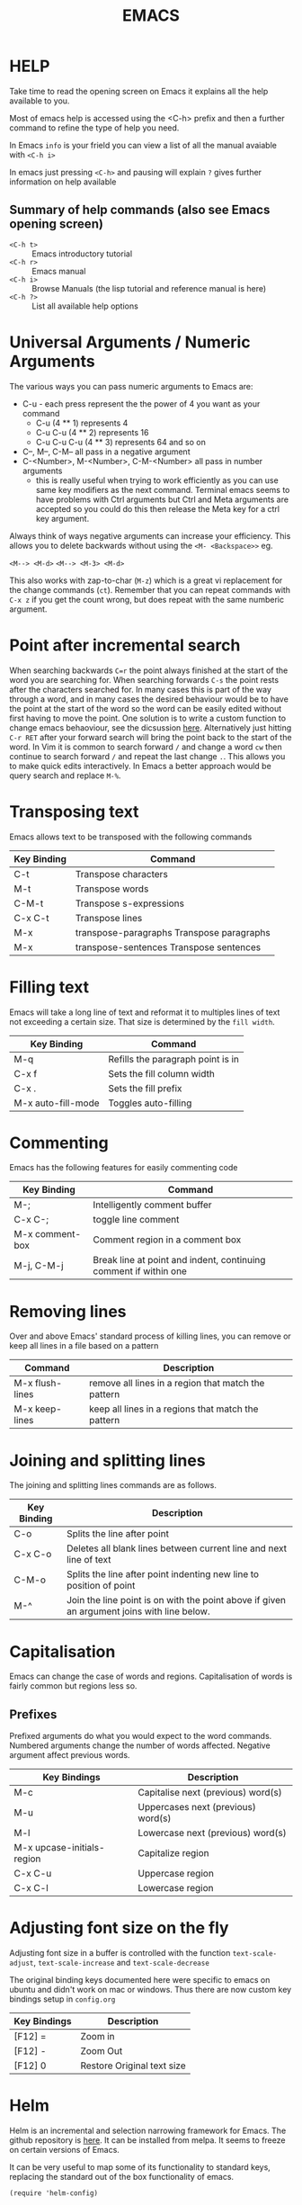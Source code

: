 #+TITLE: EMACS

* HELP

Take time to read the opening screen on Emacs it explains all the help
available to you.

Most of emacs help is accessed using the <C-h> prefix and then a further
command to refine the type of help you need.

In Emacs ~info~ is your frield you can view a list of all the manual avaiable
with ~<C-h i>~

In emacs just pressing ~<C-h>~ and pausing will explain ~?~ gives further
information on help available

** Summary of help commands (also see Emacs opening screen)

- ~<C-h t>~ :: Emacs introductory tutorial
- ~<C-h r>~ :: Emacs manual
- ~<C-h i>~ :: Browse Manuals (the lisp tutorial and reference manual is here)
- ~<C-h ?>~ :: List all available help options

* Universal Arguments / Numeric Arguments
The various ways you can pass numeric arguments to Emacs are:

- C-u - each press represent the the power of 4 you want as your command
  - C-u (4 ** 1) represents 4
  - C-u C-u (4 ** 2) represents 16
  - C-u C-u C-u (4 ** 3) represents 64 and so on
- C--, M--, C-M-- all pass in a negative argument
- C-<Number>, M-<Number>, C-M-<Number> all pass in number arguments
  - this is really useful when trying to work efficiently as you can use
    same key modifiers as the next command. Terminal emacs seems to have
    problems with Ctrl arguments but Ctrl and Meta arguments are accepted
    so you could do this then release the Meta key for a ctrl key argument.

Always think of ways negative arguments can increase your efficiency.
This allows you to delete backwards without using the ~<M- <Backspace>>~ eg.

 ~<M--> <M-d>~
 ~<M--> <M-3> <M-d>~

This also works with zap-to-char (~M-z~) which is a great vi replacement
for the change commands (~ct~). Remember that you can repeat commands with
~C-x z~ if you get the count wrong, but does repeat with the same numberic
argument.

* Point after incremental search

When searching backwards ~C=r~ the point always finished at the start
of the word you are searching for.  When searching forwards ~C-s~ the point
rests after the characters searched for.  In many cases this is part
of the way through a word, and in many cases the desired behaviour
would be to have the point at the start of the word so the word can be
easily edited without first having to move the point.
One solution is to write a custom function to change emacs behaoviour,
see the dicsussion [[https://www.emacswiki.org/emacs/IncrementalSearch][here]].
Alternatively just hitting ~C-r RET~ after your forward search will bring
the point back to the start of the word.
In Vim it is common to search forward ~/~ and change a word ~cw~ then
continue to search forward ~/~ and repeat the last change ~.~. This allows
you to make quick edits interactively.
In Emacs a better approach would be query search and replace ~M-%~.

* Transposing text
Emacs allows text to be transposed with the following commands

| Key Binding | Command                                   |
|-------------+-------------------------------------------|
| C-t         | Transpose characters                      |
| M-t         | Transpose words                           |
| C-M-t       | Transpose s-expressions                   |
| C-x C-t     | Transpose lines                           |
| M-x         | transpose-paragraphs Transpose paragraphs |
| M-x         | transpose-sentences Transpose sentences   |
|-------------+-------------------------------------------|

* Filling text
Emacs will take a long line of text and reformat it to multiples lines
of text not exceeding a certain size. That size is determined by the
~fill width~.

| Key Binding        | Command                           |
|--------------------+-----------------------------------|
| M-q                | Refills the paragraph point is in |
| C-x f              | Sets the fill column width        |
| C-x .              | Sets the fill prefix              |
| M-x auto-fill-mode | Toggles auto-filling              |
|--------------------+-----------------------------------|

* Commenting
Emacs has the following features for easily commenting code

| Key Binding     | Command                                                          |
|-----------------+------------------------------------------------------------------|
| M-;             | Intelligently comment buffer                                     |
| C-x C-;         | toggle line comment                                              |
| M-x comment-box | Comment region in a comment box                                  |
| M-j, C-M-j      | Break line at point and indent, continuing comment if within one |
|-----------------+------------------------------------------------------------------|

* Removing lines
Over and above Emacs' standard process of killing lines, you can
remove or keep all lines in a file based on a pattern

| Command         | Description                                         |
|-----------------+-----------------------------------------------------|
| M-x flush-lines | remove all lines in a region that match the pattern |
| M-x keep-lines  | keep all lines in a regions that match the pattern  |
|-----------------+-----------------------------------------------------|

* Joining and splitting lines
The joining and splitting lines commands are as follows.

| Key Binding | Description                                                                                |
|-------------+--------------------------------------------------------------------------------------------|
| C-o         | Splits the line after point                                                                |
| C-x C-o     | Deletes all blank lines between current line and next line of text                         |
| C-M-o       | Splits the line after point indenting new line to position of point                        |
| M-^         | Join the line point is on with the point above if given an argument joins with line below. |
|-------------+--------------------------------------------------------------------------------------------|

* Capitalisation
Emacs can change the case of words and regions.
Capitalisation of words is fairly common but regions less so.

** Prefixes
Prefixed arguments do what you would expect to the word commands.
Numbered arguments change the number of words affected.
Negative argument affect previous words.

| Key Bindings               | Description                        |
|----------------------------+------------------------------------|
| M-c                        | Capitalise next (previous) word(s) |
| M-u                        | Uppercases next (previous) word(s) |
| M-l                        | Lowercase next (previous) word(s)  |
| M-x upcase-initials-region | Capitalize region                  |
| C-x C-u                    | Uppercase region                   |
| C-x C-l                    | Lowercase region                   |
|----------------------------+------------------------------------|

* Adjusting font size on the fly
Adjusting font size in a buffer is controlled with the function
~text-scale-adjust~, ~text-scale-increase~ and ~text-scale-decrease~

The original binding keys documented here were specific to emacs on
ubuntu and didn't work on mac or windows. Thus there are now custom
key bindings setup in =config.org=

| Key Bindings | Description                |
|--------------+----------------------------|
| [F12] =      | Zoom in                    |
| [F12] -      | Zoom Out                   |
| [F12] 0      | Restore Original text size |
|--------------+----------------------------|

* Helm
Helm is an incremental and selection narrowing framework for Emacs.
The github repository is [[https://github.com/emacs-helm/helm][here]].
It can be installed from melpa. It seems to freeze on certain versions
of Emacs.

It can be very useful to map some of its functionality to standard keys,
replacing the standard out of the box functionality of emacs.

#+BEGIN_SRC elisp
(require 'helm-config)

(define-key helm-map (kbd "<tab") 'helm-execute-persistent-action)

(global-set-key (kbd "C-x b") 'helm-buffers-list)
(global-set-key (kbd "C-x r b") 'helm-bookmarks)
(global-set-key (kbd "C-x m") 'helm-M-x)
(global-set-key (kbd "M-y") 'helm-show-kill-ring)
(global-set-key (kbd "C-x C-f") 'helm-find-files)
#+END_SRC

* Org mode

Org mode is a very large topic. It has a number of manuals dedicated
to its use so this is just a small summary of its most handy features.

** Formatting text

You can format text by surrounding it with certain characters. These
characters determine the type of formatting.

| Style            | Character |
|------------------+-----------|
| *Bold*           | *         |
| /italic/         | /         |
| _underlined_     | _         |
| =code=           | =         |
| ~verbatim~       | ~         |
| +strike-through+ | +         |
|------------------+-----------|


** Org files for config

Babel in org mode allows emacs_lisp to be sourced from an org file and
loaded. This makes it possible to put most of an emacs configuration
in an org mode file and bootstrap it from a minimal ~init.el~ file.
This gives the advantage of being able to efficiently document the
configuration file so that it is easier to understand and maintain.

*** Useful key bindings

| key binding | description                                |
|-------------+--------------------------------------------|
| <s<TAB>     | create a BEGIN_SRC / END_SRC block         |
| <C-c>'      | move to mode specific buffer to write code |
|-------------+--------------------------------------------|


** Export to pdf

Exporting to pdf requires that you have the necessary latex binaries
installed.

The texlive website has a [[https://www.tug.org/texlive/quickinstall.html][quick install page]] that describes how to get
setup.

** Windows texlive install

There is Tex / Latex implementation for windows called
[[http://miktex.org][MikTex]]. There is also a MikTex package on
[[https://chocolatey.org][Chocolatey]] if you want to install it that way.

The MikTex package is special in so far as there is a basic install
but it is able to detect if other packages are needed and can install
them for you on the fly (either automatically or with your permission
depending upon how you set it up). This means if you export to pdf
from org mode, instead of needing a full installation, you can have a
basic install and it will only donwload the extra required packages
needed for the export.

** OSX texlive install

The link above recommends installing [[https://www.tug.org/mactex/][MacTEX]] but I installed the
relevant packages using ~ports~

- install [[https://www.macports.org/install.php][macports]]
- sudo port install texlive
- sudo port install texlive-latex-extra

This installed all the packages I needed to export to pdf from org
mode and to export to pdf from Rmarkdown in RStudio.

* Showing line number

Line numbers can be toggled using linum-mode

To toggle line numbering in the current buffer

~<M-x> linum-mode~

To toggle line numbering across all buffers

~<M-x> global-linum-mode~
* Binding Keys and Creating a prefix key
** Key Bindings
The main functions used to bind keys to functions are

#+BEGIN_EXAMPLE
global-set-key
local-set-key
global-unset-key
local-unset-key
#+END_EXAMPLE

The =global= functions set key binding across all modes, the =local=
functions set key bindings for the current major mode.

Each function takes a keyboard sequence representing the binding. This
sequence can be represented in several ways. It can be presented as a
string in a lisp syntax.

#+BEGIN_EXAMPLE
"\C-z"
#+END_EXAMPLE

Or one can use the =kbd= function which takes a string representation
of the keys and converts them into the emacs form.

#+BEGIN_EXAMPLE
(kbd "C-z")
#+END_EXAMPLE

The second argument to the binding is the command you want to bind
represented as a symbol.

So to bind C-l to turn on linum mode you would execute the following.

#+BEGIN_EXAMPLE
(global-set-key (kbd "C-l") 'linum-mode)
#+END_EXAMPLE

** Creating a prefix key
You can bind a key sequence to a command using the methods discussed
in the key bindings section above. However if the first part of the
sequence is a "prefix key" which will be used as a precursor to
choosing one of many other functions, then it is better practice to
bind the prefix key to a keymap.

The first part of setting up a prefix key is to make the keymap with
=define-prefix-command=.

#+BEGIN_EXAMPLE
(define-prefix-command 'my-custom-map)
#+END_EXAMPLE

Then you need to bind the key-map to a prefix key. To do this you use
the =define-key= command in place of the =*-set-key= commands
described above.

#+BEGIN_EXAMPLE
(global-set-key (kbd "<f9>") 'my-custom-map)
#+END_EXAMPLE

Finally you can add keyboard binding to the prefix key. Binding linum
mode to =<f9>l= is shown in the example below

#+BEGIN_EXAMPLE
(define-key 'my-custom-map (kbd "l") 'linum-mode)
#+END_EXAMPLE

*** Binding in use-package

If you want to bind a key sequence to a keymap from within use-package
it takes a special form.

The conventioanl binding are

#+BEGIN_EXAMPLE
(use-package foo
  :bind (("C-x x" . my-func)))
#+END_EXAMPLE

When using a keymap you must add the =:map= keyword and the keymap,
and list the bindings in a list following.

#+BEGIN_EXAMPLE
(use-package foo
  :bind (:map my-custom-map
          ("x" . my-func)))
#+END_EXAMPLE


